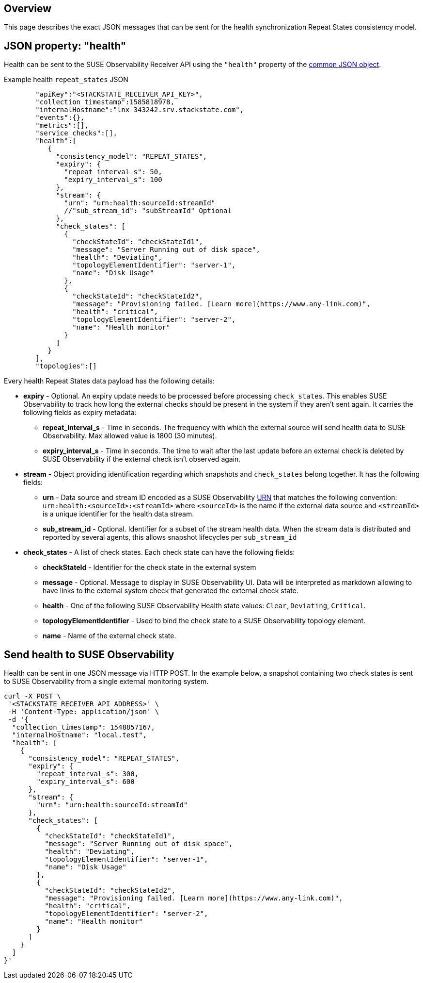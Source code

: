 :description: SUSE Observability

== Overview

This page describes the exact JSON messages that can be sent for the health synchronization Repeat States consistency model.

== JSON property: "health"

Health can be sent to the SUSE Observability Receiver API using the `"health"` property of the link:send-health-data.adoc#common-json-object[common JSON object].

[tabs]
====
Example health `repeat_states` JSON::
+
--

[,javascript]
----
   "apiKey":"<STACKSTATE_RECEIVER_API_KEY>",
   "collection_timestamp":1585818978,
   "internalHostname":"lnx-343242.srv.stackstate.com",
   "events":{},
   "metrics":[],
   "service_checks":[],
   "health":[
      {
        "consistency_model": "REPEAT_STATES",
        "expiry": {
          "repeat_interval_s": 50,
          "expiry_interval_s": 100
        },
        "stream": {
          "urn": "urn:health:sourceId:streamId"
          //"sub_stream_id": "subStreamId" Optional
        },
        "check_states": [
          {
            "checkStateId": "checkStateId1",
            "message": "Server Running out of disk space",
            "health": "Deviating",
            "topologyElementIdentifier": "server-1",
            "name": "Disk Usage"
          },
          {
            "checkStateId": "checkStateId2",
            "message": "Provisioning failed. [Learn more](https://www.any-link.com)",
            "health": "critical",
            "topologyElementIdentifier": "server-2",
            "name": "Health monitor"
          }
        ]
      }
   ],
   "topologies":[]
----

--
====

Every health Repeat States data payload has the following details:

* *expiry* - Optional. An expiry update needs to be processed before processing `check_states`. This enables SUSE Observability to track how long the external checks should be present in the system if they aren't sent again. It carries the following fields as expiry metadata:
 ** *repeat_interval_s* - Time in seconds. The frequency with which the external source will send health data to SUSE Observability. Max allowed value is 1800 (30 minutes).
 ** *expiry_interval_s* - Time in seconds. The time to wait after the last update before an external check is deleted by SUSE Observability if the external check isn't observed again.
* *stream* - Object providing identification regarding which snapshots and `check_states` belong together. It has the following fields:
 ** *urn* - Data source and stream ID encoded as a SUSE Observability xref:/configure/topology/identifiers.adoc[URN] that matches the following convention: `urn:health:<sourceId>:<streamId>` where `<sourceId>` is the name if the external data source and `<streamId>` is a unique identifier for the health data stream.
 ** *sub_stream_id* - Optional. Identifier for a subset of the stream health data. When the stream data is distributed and reported by several agents, this allows snapshot lifecycles per `sub_stream_id`
* *check_states* - A list of check states. Each check state can have the following fields:
 ** *checkStateId* - Identifier for the check state in the external system
 ** *message* - Optional. Message to display in SUSE Observability UI. Data will be interpreted as markdown allowing to have links to the external system check that generated the external check state.
 ** *health* - One of the following SUSE Observability Health state values: `Clear`, `Deviating`, `Critical`.
 ** *topologyElementIdentifier* - Used to bind the check state to a SUSE Observability topology element.
 ** *name* - Name of the external check state.

== Send health to SUSE Observability

Health can be sent in one JSON message via HTTP POST. In the example below, a snapshot containing two check states is sent to SUSE Observability from a single external monitoring system.

[,bash]
----
curl -X POST \
 '<STACKSTATE_RECEIVER_API_ADDRESS>' \
 -H 'Content-Type: application/json' \
 -d '{
  "collection_timestamp": 1548857167,
  "internalHostname": "local.test",
  "health": [
    {
      "consistency_model": "REPEAT_STATES",
      "expiry": {
        "repeat_interval_s": 300,
        "expiry_interval_s": 600
      },
      "stream": {
        "urn": "urn:health:sourceId:streamId"
      },
      "check_states": [
        {
          "checkStateId": "checkStateId1",
          "message": "Server Running out of disk space",
          "health": "Deviating",
          "topologyElementIdentifier": "server-1",
          "name": "Disk Usage"
        },
        {
          "checkStateId": "checkStateId2",
          "message": "Provisioning failed. [Learn more](https://www.any-link.com)",
          "health": "critical",
          "topologyElementIdentifier": "server-2",
          "name": "Health monitor"
        }
      ]
    }
  ]
}'
----
